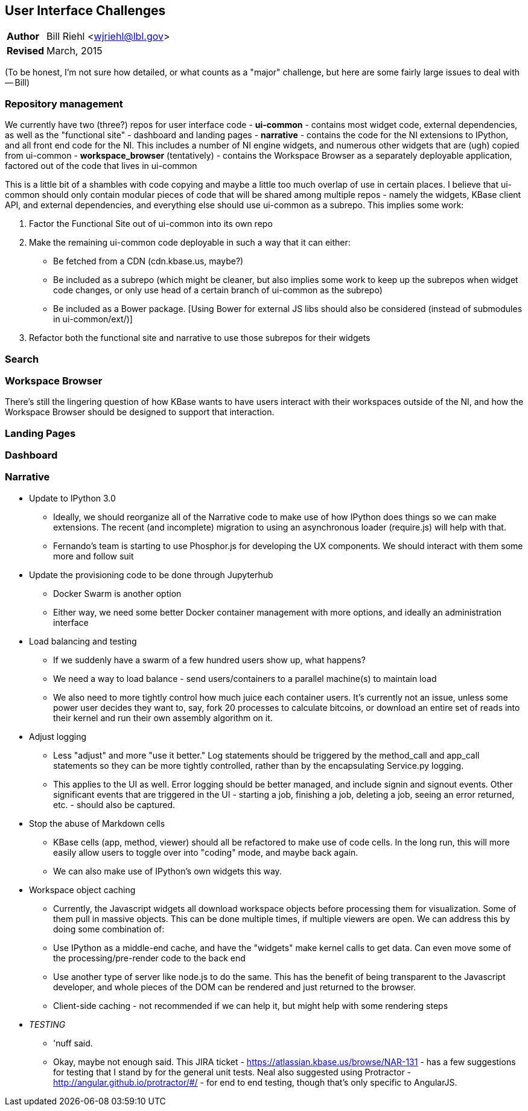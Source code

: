 [[ui-challenges]]
User Interface Challenges
-------------------------
[horizontal]
*Author*:: Bill Riehl <wjriehl@lbl.gov>
*Revised*:: March, 2015

(To be honest, I'm not sure how detailed, or what counts as a "major"
challenge, but here are some fairly large issues to deal with -- Bill)


[[repository-management]]
Repository management
~~~~~~~~~~~~~~~~~~~~~

We currently have two (three?) repos for user interface code -
*ui-common* - contains most widget code, external dependencies, as well
as the "functional site" - dashboard and landing pages - *narrative* -
contains the code for the NI extensions to IPython, and all front end
code for the NI. This includes a number of NI engine widgets, and
numerous other widgets that are (ugh) copied from ui-common -
*workspace_browser* (tentatively) - contains the Workspace Browser as a
separately deployable application, factored out of the code that lives
in ui-common

This is a little bit of a shambles with code copying and maybe a little
too much overlap of use in certain places. I believe that ui-common
should only contain modular pieces of code that will be shared among
multiple repos - namely the widgets, KBase client API, and external
dependencies, and everything else should use ui-common as a subrepo.
This implies some work:

1.  Factor the Functional Site out of ui-common into its own repo
2.  Make the remaining ui-common code deployable in such a way that it
can either:

* Be fetched from a CDN (cdn.kbase.us, maybe?)
* Be included as a subrepo (which might be cleaner, but also implies
some work to keep up the subrepos when widget code changes, or only use
head of a certain branch of ui-common as the subrepo)
* Be included as a Bower package. [Using Bower for external JS libs
should also be considered (instead of submodules in ui-common/ext/)]

3.  Refactor both the functional site and narrative to use those
subrepos for their widgets

[[search]]
Search
~~~~~~

[[workspace-browser]]
Workspace Browser
~~~~~~~~~~~~~~~~~

There's still the lingering question of how KBase wants to have users
interact with their workspaces outside of the NI, and how the Workspace
Browser should be designed to support that interaction.

[[landing-pages]]
Landing Pages
~~~~~~~~~~~~~

[[dashboard]]
Dashboard
~~~~~~~~~

[[narrative]]
Narrative
~~~~~~~~~

- Update to IPython 3.0
* Ideally, we should reorganize all of the Narrative code to make use of how IPython does things so we can make extensions. The recent (and incomplete) migration to using an asynchronous loader (require.js) will help with that.
* Fernando's team is starting to use Phosphor.js for developing the UX components. We should interact with them some more and follow suit
- Update the provisioning code to be done through Jupyterhub
* Docker Swarm is another option
* Either way, we need some better Docker container management with more options, and ideally an administration interface
- Load balancing and testing
* If we suddenly have a swarm of a few hundred users show up, what happens?
* We need a way to load balance - send users/containers to a parallel machine(s) to maintain load
* We also need to more tightly control how much juice each container users. It's currently not an issue, unless some power user decides they want to, say, fork 20 processes to calculate bitcoins, or download an entire set of reads into their kernel and run their own assembly algorithm on it.
- Adjust logging
* Less "adjust" and more "use it better." Log statements should be triggered by the method_call and app_call statements so they can be more tightly controlled, rather than by the encapsulating Service.py logging.
* This applies to the UI as well. Error logging should be better managed, and include signin and signout events. Other significant events that are triggered in the UI - starting a job, finishing a job, deleting a job, seeing an error returned, etc. - should also be captured.
- Stop the abuse of Markdown cells
* KBase cells (app, method, viewer) should all be refactored to make use of code cells. In the long run, this will more easily allow users to toggle over into "coding" mode, and maybe back again.
* We can also make use of IPython's own widgets this way.
- Workspace object caching
* Currently, the Javascript widgets all download workspace objects before processing them for visualization. Some of them pull in massive objects. This can be done multiple times, if multiple viewers are open. We can address this by doing some combination of:
  * Use IPython as a middle-end cache, and have the "widgets" make kernel calls to get data. Can even move some of the processing/pre-render code to the back end
  * Use another type of server like node.js to do the same. This has the benefit of being transparent to the Javascript developer, and whole pieces of the DOM can be rendered and just returned to the browser.
  * Client-side caching - not recommended if we can help it, but might help with some rendering steps
- __TESTING__
* 'nuff said.
* Okay, maybe not enough said. This JIRA ticket - https://atlassian.kbase.us/browse/NAR-131 - has a few suggestions for testing that I stand by for the general unit tests. Neal also suggested using Protractor - http://angular.github.io/protractor/#/ - for end to end testing, though that's only specific to AngularJS.

